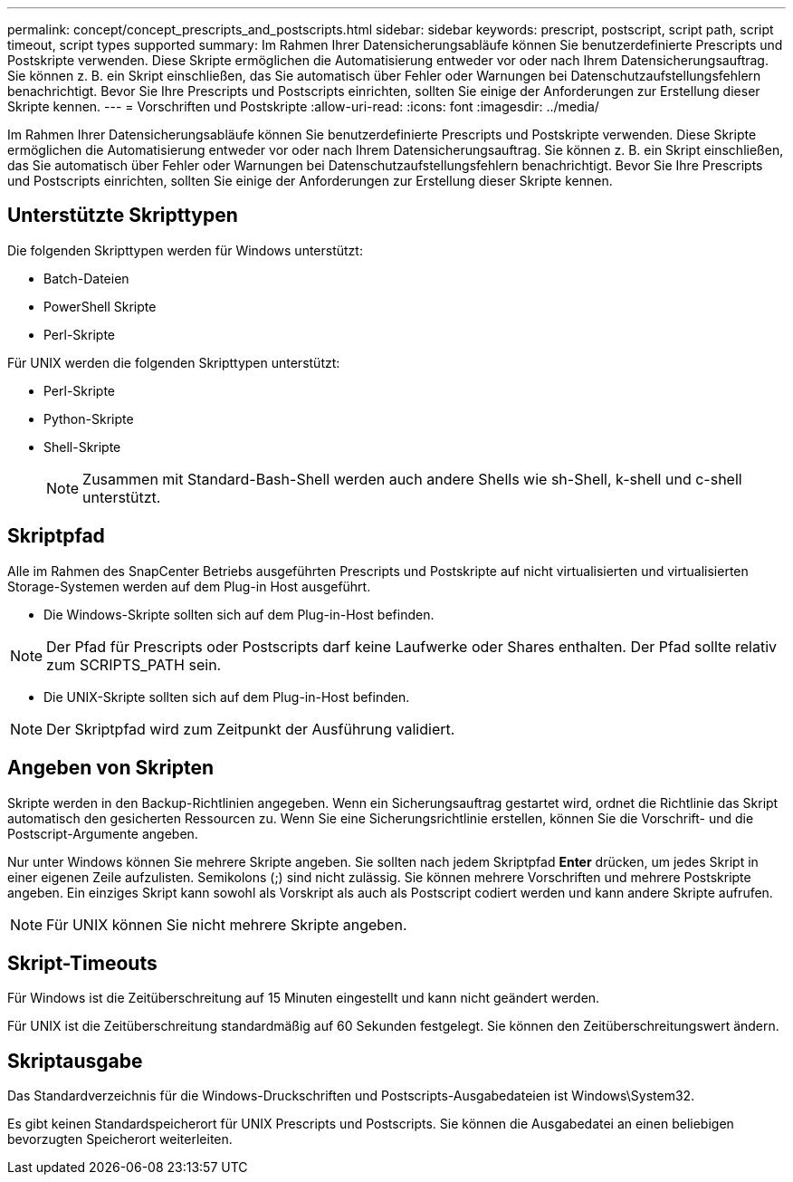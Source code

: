 ---
permalink: concept/concept_prescripts_and_postscripts.html 
sidebar: sidebar 
keywords: prescript, postscript, script path, script timeout, script types supported 
summary: Im Rahmen Ihrer Datensicherungsabläufe können Sie benutzerdefinierte Prescripts und Postskripte verwenden. Diese Skripte ermöglichen die Automatisierung entweder vor oder nach Ihrem Datensicherungsauftrag. Sie können z. B. ein Skript einschließen, das Sie automatisch über Fehler oder Warnungen bei Datenschutzaufstellungsfehlern benachrichtigt. Bevor Sie Ihre Prescripts und Postscripts einrichten, sollten Sie einige der Anforderungen zur Erstellung dieser Skripte kennen. 
---
= Vorschriften und Postskripte
:allow-uri-read: 
:icons: font
:imagesdir: ../media/


[role="lead"]
Im Rahmen Ihrer Datensicherungsabläufe können Sie benutzerdefinierte Prescripts und Postskripte verwenden. Diese Skripte ermöglichen die Automatisierung entweder vor oder nach Ihrem Datensicherungsauftrag. Sie können z. B. ein Skript einschließen, das Sie automatisch über Fehler oder Warnungen bei Datenschutzaufstellungsfehlern benachrichtigt. Bevor Sie Ihre Prescripts und Postscripts einrichten, sollten Sie einige der Anforderungen zur Erstellung dieser Skripte kennen.



== Unterstützte Skripttypen

Die folgenden Skripttypen werden für Windows unterstützt:

* Batch-Dateien
* PowerShell Skripte
* Perl-Skripte


Für UNIX werden die folgenden Skripttypen unterstützt:

* Perl-Skripte
* Python-Skripte
* Shell-Skripte
+

NOTE: Zusammen mit Standard-Bash-Shell werden auch andere Shells wie sh-Shell, k-shell und c-shell unterstützt.





== Skriptpfad

Alle im Rahmen des SnapCenter Betriebs ausgeführten Prescripts und Postskripte auf nicht virtualisierten und virtualisierten Storage-Systemen werden auf dem Plug-in Host ausgeführt.

* Die Windows-Skripte sollten sich auf dem Plug-in-Host befinden.



NOTE: Der Pfad für Prescripts oder Postscripts darf keine Laufwerke oder Shares enthalten. Der Pfad sollte relativ zum SCRIPTS_PATH sein.

* Die UNIX-Skripte sollten sich auf dem Plug-in-Host befinden.



NOTE: Der Skriptpfad wird zum Zeitpunkt der Ausführung validiert.



== Angeben von Skripten

Skripte werden in den Backup-Richtlinien angegeben. Wenn ein Sicherungsauftrag gestartet wird, ordnet die Richtlinie das Skript automatisch den gesicherten Ressourcen zu. Wenn Sie eine Sicherungsrichtlinie erstellen, können Sie die Vorschrift- und die Postscript-Argumente angeben.

Nur unter Windows können Sie mehrere Skripte angeben. Sie sollten nach jedem Skriptpfad *Enter* drücken, um jedes Skript in einer eigenen Zeile aufzulisten. Semikolons (;) sind nicht zulässig. Sie können mehrere Vorschriften und mehrere Postskripte angeben. Ein einziges Skript kann sowohl als Vorskript als auch als Postscript codiert werden und kann andere Skripte aufrufen.


NOTE: Für UNIX können Sie nicht mehrere Skripte angeben.



== Skript-Timeouts

Für Windows ist die Zeitüberschreitung auf 15 Minuten eingestellt und kann nicht geändert werden.

Für UNIX ist die Zeitüberschreitung standardmäßig auf 60 Sekunden festgelegt. Sie können den Zeitüberschreitungswert ändern.



== Skriptausgabe

Das Standardverzeichnis für die Windows-Druckschriften und Postscripts-Ausgabedateien ist Windows\System32.

Es gibt keinen Standardspeicherort für UNIX Prescripts und Postscripts. Sie können die Ausgabedatei an einen beliebigen bevorzugten Speicherort weiterleiten.
